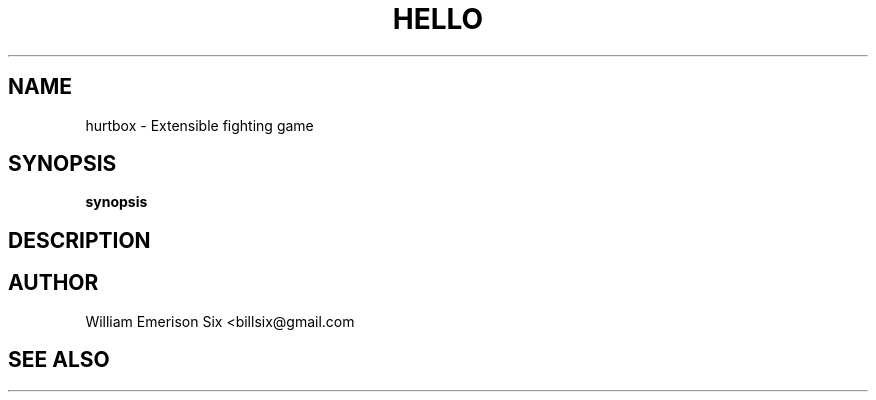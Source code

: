 .TH HELLO 1 "6/17/2017" "(C) William Emerison Six" "William Emerison Six"
.
.SH NAME
hurtbox \- Extensible fighting game
.
.SH SYNOPSIS
.B synopsis
.
.SH DESCRIPTION
.
.SH AUTHOR
William Emerison Six <billsix@gmail.com
.
.SH SEE ALSO
